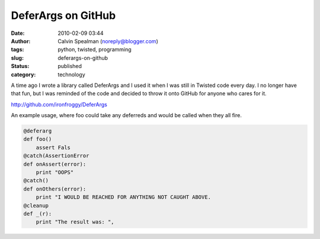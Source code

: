 DeferArgs on GitHub
###################
:date: 2010-02-09 03:44
:author: Calvin Spealman (noreply@blogger.com)
:tags: python, twisted, programming
:slug: deferargs-on-github
:status: published
:category: technology

A time ago I wrote a library called DeferArgs and I used it when I was
still in Twisted code every day. I no longer have that fun, but I was
reminded of the code and decided to throw it onto GitHub for anyone who
cares for it.

http://github.com/ironfroggy/DeferArgs

An example usage, where foo could take any deferreds and would be
called when they all fire.

.. code-block:: python

    @deferarg
    def foo()
        assert Fals
    @catch(AssertionError
    def onAssert(error):
        print "OOPS"
    @catch()
    def onOthers(error):
        print "I WOULD BE REACHED FOR ANYTHING NOT CAUGHT ABOVE.
    @cleanup
    def _(r):
        print "The result was: ",

